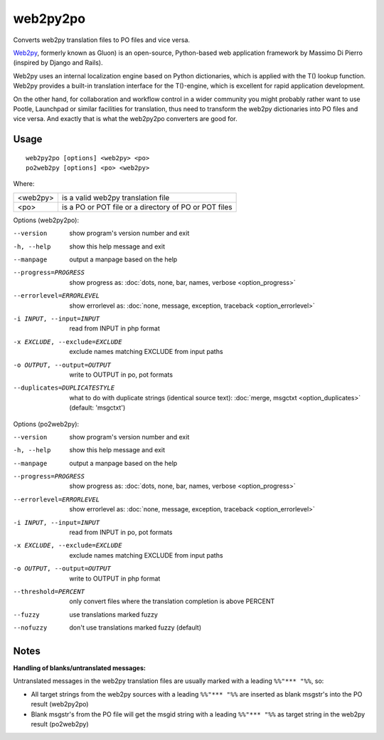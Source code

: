 
.. _py2web2po:
.. _po2web2py:

web2py2po
*********

Converts web2py translation files to PO files and vice versa.

`Web2py <http://web2py.com/>`_, formerly known as Gluon) is an open-source,
Python-based web application framework by Massimo Di Pierro (inspired by Django
and Rails).

Web2py uses an internal localization engine based on Python dictionaries, which
is applied with the T() lookup function. Web2py provides a built-in translation
interface for the T()-engine, which is excellent for rapid application
development.

On the other hand, for collaboration and workflow control in a wider community
you might probably rather want to use Pootle, Launchpad or similar facilities
for translation, thus need to transform the web2py dictionaries into PO files
and vice versa. And exactly that is what the web2py2po converters are good for.

.. _py2web2po#usage:

Usage
=====

::

  web2py2po [options] <web2py> <po>
  po2web2py [options] <po> <web2py>

Where:

+----------+--------------------------------------------------------+
| <web2py> | is a valid web2py translation file                     |
+----------+--------------------------------------------------------+
| <po>     | is a PO or POT file or a directory of PO or POT files  |
+----------+--------------------------------------------------------+

Options (web2py2po):

--version           show program's version number and exit
-h, --help          show this help message and exit
--manpage           output a manpage based on the help
--progress=PROGRESS    show progress as: :doc:`dots, none, bar, names, verbose <option_progress>`
--errorlevel=ERRORLEVEL
                      show errorlevel as: :doc:`none, message, exception,
                      traceback <option_errorlevel>`
-i INPUT, --input=INPUT      read from INPUT in php format
-x EXCLUDE, --exclude=EXCLUDE  exclude names matching EXCLUDE from input paths
-o OUTPUT, --output=OUTPUT     write to OUTPUT in po, pot formats
--duplicates=DUPLICATESTYLE
                      what to do with duplicate strings (identical source
                      text): :doc:`merge, msgctxt <option_duplicates>`
                      (default: 'msgctxt')

Options (po2web2py):

--version            show program's version number and exit
-h, --help           show this help message and exit
--manpage            output a manpage based on the help
--progress=PROGRESS    show progress as: :doc:`dots, none, bar, names, verbose <option_progress>`
--errorlevel=ERRORLEVEL
                      show errorlevel as: :doc:`none, message, exception,
                      traceback <option_errorlevel>`
-i INPUT, --input=INPUT  read from INPUT in po, pot formats
-x EXCLUDE, --exclude=EXCLUDE   exclude names matching EXCLUDE from input paths
-o OUTPUT, --output=OUTPUT      write to OUTPUT in php format
--threshold=PERCENT  only convert files where the translation completion is above PERCENT
--fuzzy              use translations marked fuzzy
--nofuzzy            don't use translations marked fuzzy (default)

.. _py2web2po#notes:

Notes
=====

**Handling of blanks/untranslated messages:**

Untranslated messages in the web2py translation files are usually marked with a
leading ``%%"*** "%%``, so:

* All target strings from the web2py sources with a leading ``%%"*** "%%`` are
  inserted as blank msgstr's into the PO result (web2py2po)
* Blank msgstr's from the PO file will get the msgid string with a leading
  ``%%"*** "%%`` as target string in the web2py result (po2web2py)
